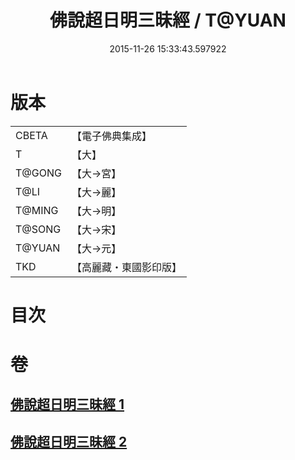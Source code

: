 #+TITLE: 佛說超日明三昧經 / T@YUAN
#+DATE: 2015-11-26 15:33:43.597922
* 版本
 |     CBETA|【電子佛典集成】|
 |         T|【大】     |
 |    T@GONG|【大→宮】   |
 |      T@LI|【大→麗】   |
 |    T@MING|【大→明】   |
 |    T@SONG|【大→宋】   |
 |    T@YUAN|【大→元】   |
 |       TKD|【高麗藏・東國影印版】|

* 目次
* 卷
** [[file:KR6i0275_001.txt][佛說超日明三昧經 1]]
** [[file:KR6i0275_002.txt][佛說超日明三昧經 2]]
